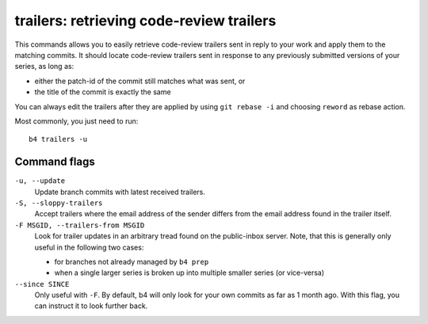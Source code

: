 trailers: retrieving code-review trailers
=========================================
This commands allows you to easily retrieve code-review trailers sent in
reply to your work and apply them to the matching commits. It should
locate code-review trailers sent in response to any previously submitted
versions of your series, as long as:

* either the patch-id of the commit still matches what was sent, or
* the title of the commit is exactly the same

You can always edit the trailers after they are applied by using ``git
rebase -i`` and choosing ``reword`` as rebase action.

Most commonly, you just need to run::

    b4 trailers -u

Command flags
-------------
``-u, --update``
  Update branch commits with latest received trailers.

``-S, --sloppy-trailers``
  Accept trailers where the email address of the sender differs from the
  email address found in the trailer itself.

``-F MSGID, --trailers-from MSGID``
  Look for trailer updates in an arbitrary tread found on the
  public-inbox server. Note, that this is generally only useful in the
  following two cases:

  * for branches not already managed by ``b4 prep``
  * when a single larger series is broken up into multiple smaller
    series (or vice-versa)

``--since SINCE``
  Only useful with ``-F``. By default, b4 will only look for your own
  commits as far as 1 month ago. With this flag, you can instruct it to
  look further back.
